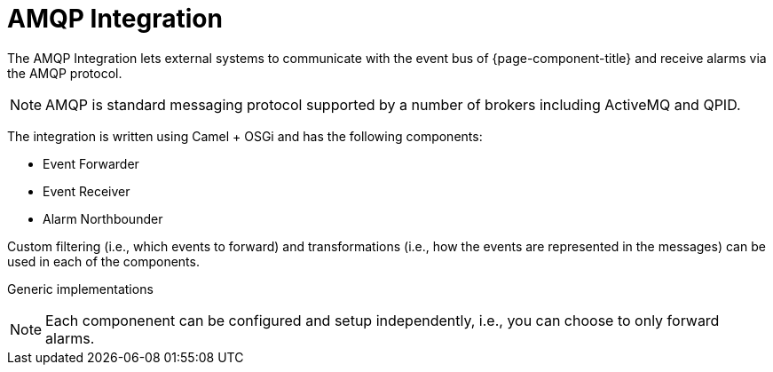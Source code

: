 
// Allow image rendering
:imagesdir: ../../images

= AMQP Integration

The AMQP Integration lets external systems to communicate with the event bus of {page-component-title} and receive alarms via the AMQP protocol.

NOTE: AMQP is standard messaging protocol supported by a number of brokers including ActiveMQ and QPID.

The integration is written using Camel + OSGi and has the following components:

* Event Forwarder
* Event Receiver
* Alarm Northbounder

Custom filtering (i.e., which events to forward) and transformations (i.e., how the events are represented in the messages) can be used in each of the components.

Generic implementations

NOTE: Each componenent can be configured and setup independently, i.e., you can choose to only forward alarms.
